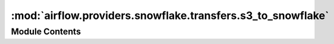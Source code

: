 :mod:`airflow.providers.snowflake.transfers.s3_to_snowflake`
============================================================

.. py:module:: airflow.providers.snowflake.transfers.s3_to_snowflake

.. autoapi-nested-parse::

   This module contains AWS S3 to Snowflake operator.



Module Contents
---------------

.. py:class:: S3ToSnowflakeOperator(*, s3_keys: list, table: str, stage: Any, file_format: str, schema: str, columns_array: Optional[list] = None, autocommit: bool = True, snowflake_conn_id: str = 'snowflake_default', **kwargs)

   Bases: :class:`airflow.models.BaseOperator`

   Executes an COPY command to load files from s3 to Snowflake

   :param s3_keys: reference to a list of S3 keys
   :type s3_keys: list
   :param table: reference to a specific table in snowflake database
   :type table: str
   :param s3_bucket: reference to a specific S3 bucket
   :type s3_bucket: str
   :param file_format: reference to a specific file format
   :type file_format: str
   :param schema: reference to a specific schema in snowflake database
   :type schema: str
   :param columns_array: reference to a specific columns array in snowflake database
   :type columns_array: list
   :param snowflake_conn_id: reference to a specific snowflake database
   :type snowflake_conn_id: str

   
   .. method:: execute(self, context: Any)




